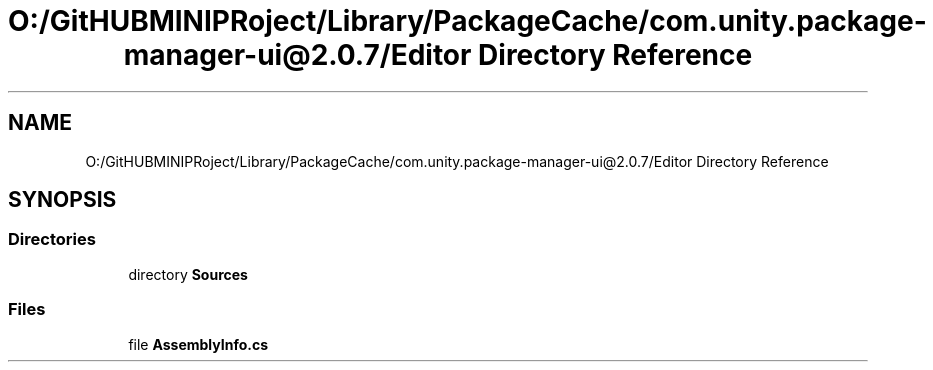 .TH "O:/GitHUBMINIPRoject/Library/PackageCache/com.unity.package-manager-ui@2.0.7/Editor Directory Reference" 3 "Sat Jul 20 2019" "Version https://github.com/Saurabhbagh/Multi-User-VR-Viewer--10th-July/" "Multi User Vr Viewer" \" -*- nroff -*-
.ad l
.nh
.SH NAME
O:/GitHUBMINIPRoject/Library/PackageCache/com.unity.package-manager-ui@2.0.7/Editor Directory Reference
.SH SYNOPSIS
.br
.PP
.SS "Directories"

.in +1c
.ti -1c
.RI "directory \fBSources\fP"
.br
.in -1c
.SS "Files"

.in +1c
.ti -1c
.RI "file \fBAssemblyInfo\&.cs\fP"
.br
.in -1c
